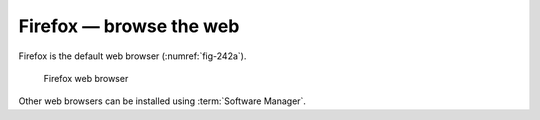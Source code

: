 Firefox — browse the web
========================
Firefox is the default web browser (:numref:`fig-242a`).

.. _fig-242a:

.. figure:: images/firefox.png

   Firefox web browser

Other web browsers can be installed using
:term:`Software Manager`.
